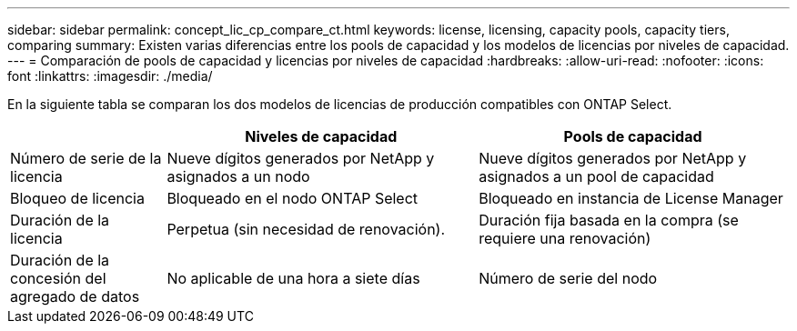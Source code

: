 ---
sidebar: sidebar 
permalink: concept_lic_cp_compare_ct.html 
keywords: license, licensing, capacity pools, capacity tiers, comparing 
summary: Existen varias diferencias entre los pools de capacidad y los modelos de licencias por niveles de capacidad. 
---
= Comparación de pools de capacidad y licencias por niveles de capacidad
:hardbreaks:
:allow-uri-read: 
:nofooter: 
:icons: font
:linkattrs: 
:imagesdir: ./media/


[role="lead"]
En la siguiente tabla se comparan los dos modelos de licencias de producción compatibles con ONTAP Select.

[cols="20,40,40"]
|===
|  | Niveles de capacidad | Pools de capacidad 


| Número de serie de la licencia | Nueve dígitos generados por NetApp y asignados a un nodo | Nueve dígitos generados por NetApp y asignados a un pool de capacidad 


| Bloqueo de licencia | Bloqueado en el nodo ONTAP Select | Bloqueado en instancia de License Manager 


| Duración de la licencia | Perpetua (sin necesidad de renovación). | Duración fija basada en la compra (se requiere una renovación) 


| Duración de la concesión del agregado de datos | No aplicable de una hora a siete días | Número de serie del nodo 
|===